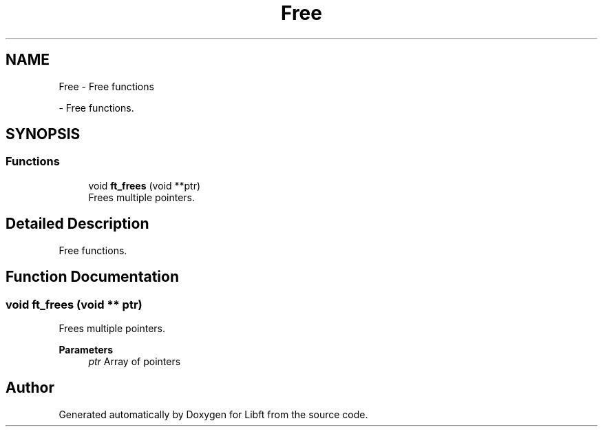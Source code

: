 .TH "Free" 3 "Libft" \" -*- nroff -*-
.ad l
.nh
.SH NAME
Free \- Free functions
.PP
 \- Free functions\&.  

.SH SYNOPSIS
.br
.PP
.SS "Functions"

.in +1c
.ti -1c
.RI "void \fBft_frees\fP (void **ptr)"
.br
.RI "Frees multiple pointers\&. "
.in -1c
.SH "Detailed Description"
.PP 
Free functions\&. 


.SH "Function Documentation"
.PP 
.SS "void ft_frees (void ** ptr)"

.PP
Frees multiple pointers\&. 
.PP
\fBParameters\fP
.RS 4
\fIptr\fP Array of pointers 
.RE
.PP

.SH "Author"
.PP 
Generated automatically by Doxygen for Libft from the source code\&.
